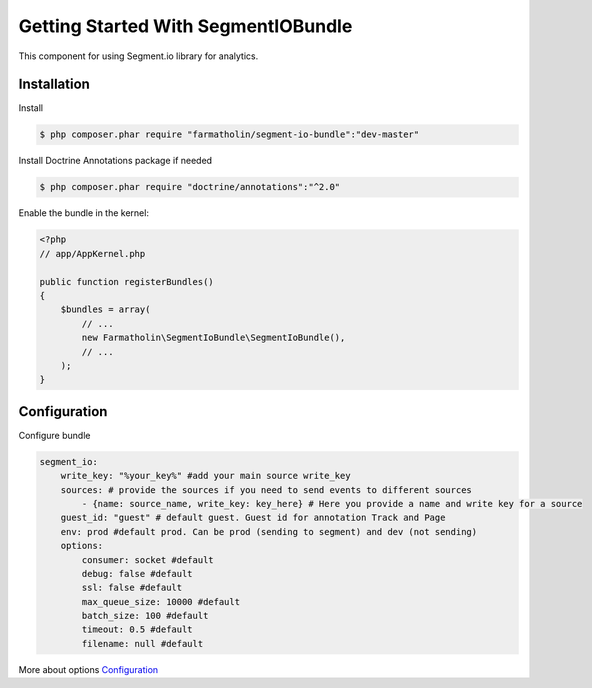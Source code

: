 Getting Started With SegmentIOBundle
====================================

This component for using Segment.io library for analytics.

Installation
------------
Install

.. code-block:: bash

    $ php composer.phar require "farmatholin/segment-io-bundle":"dev-master"

Install Doctrine Annotations package if needed

.. code-block:: bash

    $ php composer.phar require "doctrine/annotations":"^2.0"

Enable the bundle in the kernel:

.. code-block:: php

    <?php
    // app/AppKernel.php

    public function registerBundles()
    {
        $bundles = array(
            // ...
            new Farmatholin\SegmentIoBundle\SegmentIoBundle(),
            // ...
        );
    }

Configuration
-------------
Configure bundle

.. code-block:: yaml

    segment_io:
        write_key: "%your_key%" #add your main source write_key
        sources: # provide the sources if you need to send events to different sources
            - {name: source_name, write_key: key_here} # Here you provide a name and write key for a source
        guest_id: "guest" # default guest. Guest id for annotation Track and Page
        env: prod #default prod. Can be prod (sending to segment) and dev (not sending)
        options:
            consumer: socket #default
            debug: false #default
            ssl: false #default
            max_queue_size: 10000 #default
            batch_size: 100 #default
            timeout: 0.5 #default
            filename: null #default

More about options `Configuration <https://segment.com/docs/libraries/php/#configuration>`_
